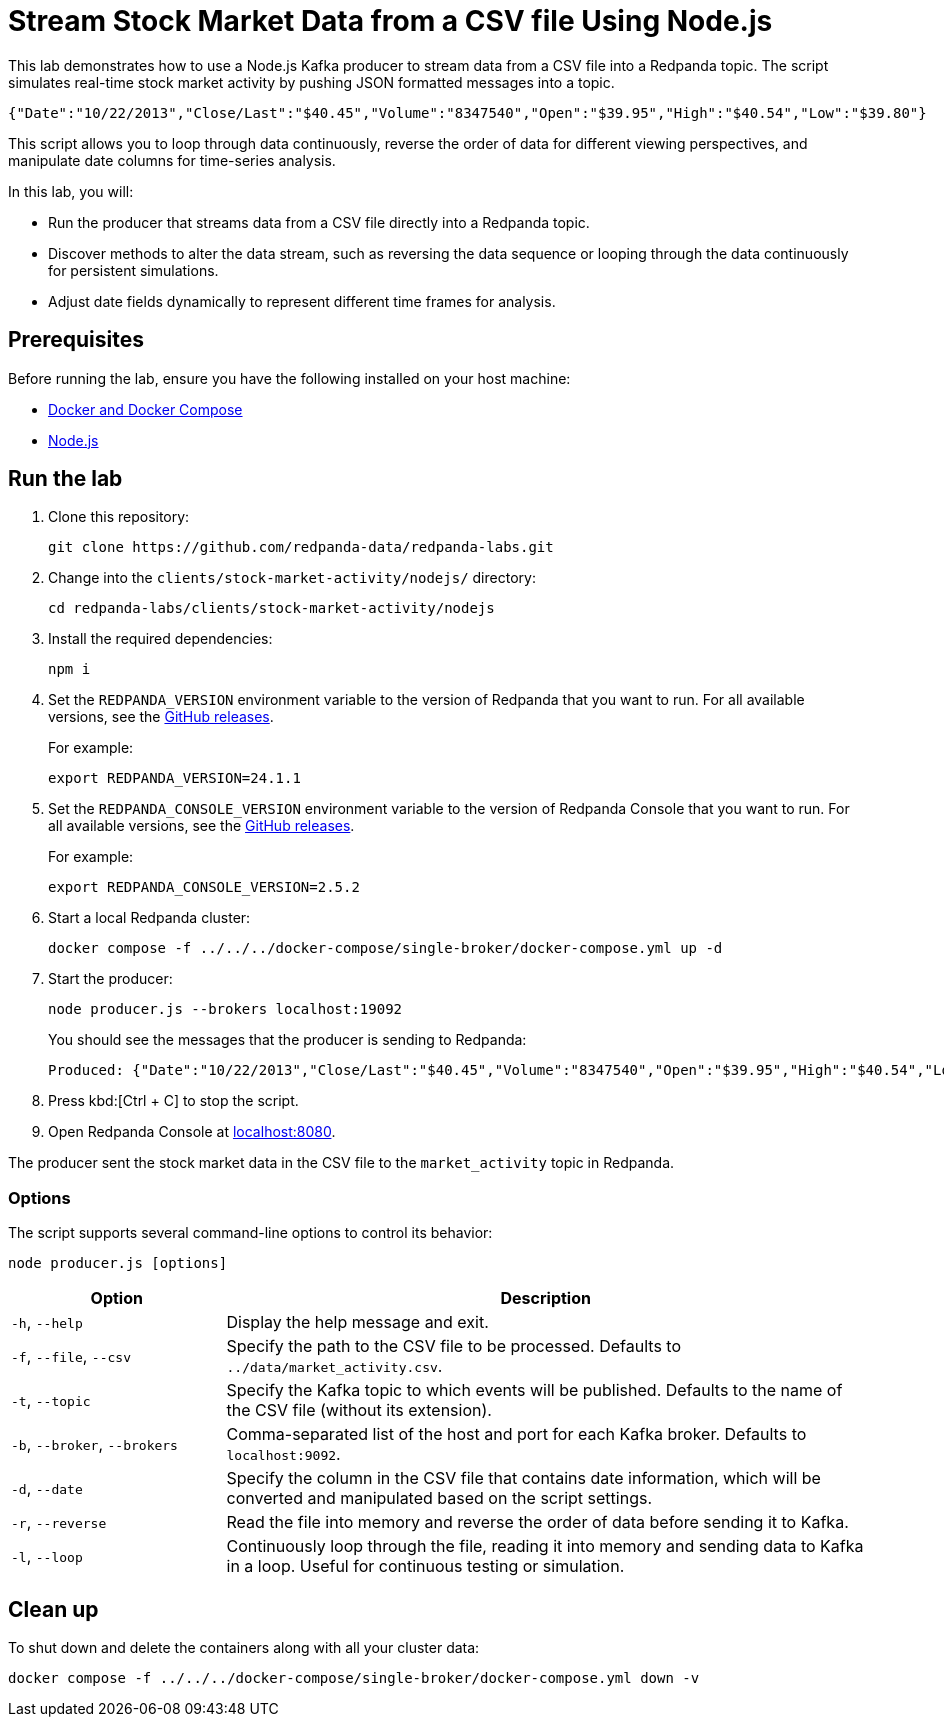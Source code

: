 = Stream Stock Market Data from a CSV file Using Node.js
:env-docker: true
:page-categories: Development, Clients
:description: Stream data from a CSV file into a Redpanda topic.
:page-layout: lab
// Set up attributes to hold the latest version of Redpanda and Redpanda Console.
// For GitHub, hard-code the latest version to these values:
ifndef::env-site[]
:latest-redpanda-version: 24.1.1
:latest-console-version: 2.5.2
endif::[]
// For the docs site, use the built-in attributes that store the latest version as fetched from GitHub releases.
ifdef::env-site[]
:latest-redpanda-version: {full-version}
// All pages already have access to {latest-console-version} on the docs site.
endif::[]

This lab demonstrates how to use a Node.js Kafka producer to stream data from a CSV file into a Redpanda topic. The script simulates real-time stock market activity by pushing JSON formatted messages into a topic.

[source,json]
----
{"Date":"10/22/2013","Close/Last":"$40.45","Volume":"8347540","Open":"$39.95","High":"$40.54","Low":"$39.80"}
----

This script allows you to loop through data continuously, reverse the order of data for different viewing perspectives, and manipulate date columns for time-series analysis.

In this lab, you will:

* Run the producer that streams data from a CSV file directly into a Redpanda topic.
* Discover methods to alter the data stream, such as reversing the data sequence or looping through the data continuously for persistent simulations.
* Adjust date fields dynamically to represent different time frames for analysis.

== Prerequisites

Before running the lab, ensure you have the following installed on your host machine:

- https://docs.docker.com/compose/install/[Docker and Docker Compose^]

- https://nodejs.org/en/download/package-manager/[Node.js^]

== Run the lab

. Clone this repository:
+
```bash
git clone https://github.com/redpanda-data/redpanda-labs.git
```

. Change into the `clients/stock-market-activity/nodejs/` directory:
+
[,bash]
----
cd redpanda-labs/clients/stock-market-activity/nodejs
----

. Install the required dependencies:
+
[,bash]
----
npm i
----

. Set the `REDPANDA_VERSION` environment variable to the version of Redpanda that you want to run. For all available versions, see the https://github.com/redpanda-data/redpanda/releases[GitHub releases].
+
For example:
+
[,bash,subs="attributes+"]
----
export REDPANDA_VERSION={latest-redpanda-version}
----

. Set the `REDPANDA_CONSOLE_VERSION` environment variable to the version of Redpanda Console that you want to run. For all available versions, see the https://github.com/redpanda-data/redpanda/releases[GitHub releases].
+
For example:
+
[,bash,subs="attributes+"]
----
export REDPANDA_CONSOLE_VERSION={latest-console-version}
----

. Start a local Redpanda cluster:
+
[source,bash]
----
docker compose -f ../../../docker-compose/single-broker/docker-compose.yml up -d
----

. Start the producer:
+
[source,bash]
----
node producer.js --brokers localhost:19092
----
+
You should see the messages that the producer is sending to Redpanda:
+
[source,json,.no-copy]
----
Produced: {"Date":"10/22/2013","Close/Last":"$40.45","Volume":"8347540","Open":"$39.95","High":"$40.54","Low":"$39.80"}
----

. Press kbd:[Ctrl + C] to stop the script.

. Open Redpanda Console at http://localhost:8080/topics/market_activity[localhost:8080^].

The producer sent the stock market data in the CSV file to the `market_activity` topic in Redpanda.

=== Options

The script supports several command-line options to control its behavior:

[source,bash]
----
node producer.js [options]
----

[options="header",cols="1,3"]
|===
| Option | Description

| `-h`, `--help`
| Display the help message and exit.

| `-f`, `--file`, `--csv`
| Specify the path to the CSV file to be processed. Defaults to `../data/market_activity.csv`.

| `-t`, `--topic`
| Specify the Kafka topic to which events will be published. Defaults to the name of the CSV file (without its extension).

| `-b`, `--broker`, `--brokers`
| Comma-separated list of the host and port for each Kafka broker. Defaults to `localhost:9092`.

| `-d`, `--date`
| Specify the column in the CSV file that contains date information, which will be converted and manipulated based on the script settings.

| `-r`, `--reverse`
| Read the file into memory and reverse the order of data before sending it to Kafka.

| `-l`, `--loop`
| Continuously loop through the file, reading it into memory and sending data to Kafka in a loop. Useful for continuous testing or simulation.
|===

== Clean up

To shut down and delete the containers along with all your cluster data:

```bash
docker compose -f ../../../docker-compose/single-broker/docker-compose.yml down -v
```